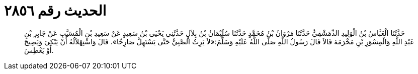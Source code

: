 
= الحديث رقم ٢٨٥٦

[quote.hadith]
حَدَّثَنَا الْعَبَّاسُ بْنُ الْوَلِيدِ الدِّمَشْقِيُّ حَدَّثَنَا مَرْوَانُ بْنُ مُحَمَّدٍ حَدَّثَنَا سُلَيْمَانُ بْنُ بِلاَلٍ حَدَّثَنِي يَحْيَى بْنُ سَعِيدٍ عَنْ سَعِيدِ بْنِ الْمُسَيَّبِ عَنْ جَابِرِ بْنِ عَبْدِ اللَّهِ وَالْمِسْوَرِ بْنِ مَخْرَمَةَ قَالاَ قَالَ رَسُولُ اللَّهِ صَلَّى اللَّهُ عَلَيْهِ وَسَلَّمَ:«لاَ يَرِثُ الصَّبِيُّ حَتَّى يَسْتَهِلَّ صَارِخًا». قَالَ وَاسْتِهْلاَلُهُ أَنْ يَبْكِيَ وَيَصِيحَ أَوْ يَعْطِسَ.